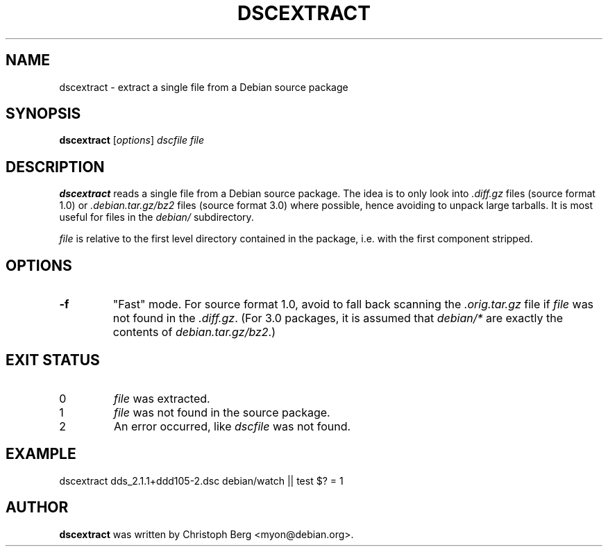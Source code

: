 .TH DSCEXTRACT 1 "Debian Utilities" "DEBIAN" \" -*- nroff -*-
.SH NAME
dscextract \- extract a single file from a Debian source package
.SH SYNOPSIS
\fBdscextract\fR [\fIoptions\fR] \fIdscfile\fR \fIfile\fR
.SH DESCRIPTION
\fBdscextract\fR reads a single file from a Debian source package.  The idea is
to only look into \fI.diff.gz\fR files (source format 1.0) or \fI.debian.tar.gz/bz2\fR
files (source format 3.0) where possible, hence avoiding to unpack large
tarballs.  It is most useful for files in the \fIdebian/\fR subdirectory.

\fIfile\fP is relative to the first level directory contained in the package,
i.e. with the first component stripped.
.SH OPTIONS
.TP
.B \fB\-f
"Fast" mode. For source format 1.0, avoid to fall back scanning the \fI.orig.tar.gz\fR
file if \fIfile\fR was not found in the \fI.diff.gz\fR.  (For 3.0 packages, it is
assumed that \fIdebian/*\fR are exactly the contents of \fIdebian.tar.gz/bz2\fR.)
.SH "EXIT STATUS"
.TP
0
\fIfile\fR was extracted.
.TP
1
\fIfile\fR was not found in the source package.
.TP
2
An error occurred, like \fIdscfile\fR was not found.
.SH EXAMPLE
dscextract dds_2.1.1+ddd105-2.dsc debian/watch || test $? = 1
.SH AUTHOR
\fBdscextract\fR was written by Christoph Berg <myon@debian.org>.
